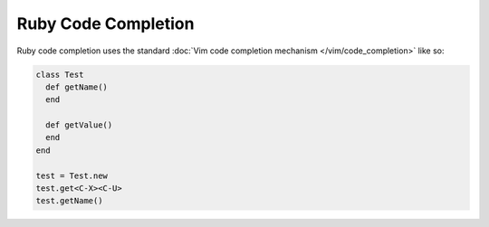.. Copyright (C) 2005 - 2012  Eric Van Dewoestine

   This program is free software: you can redistribute it and/or modify
   it under the terms of the GNU General Public License as published by
   the Free Software Foundation, either version 3 of the License, or
   (at your option) any later version.

   This program is distributed in the hope that it will be useful,
   but WITHOUT ANY WARRANTY; without even the implied warranty of
   MERCHANTABILITY or FITNESS FOR A PARTICULAR PURPOSE.  See the
   GNU General Public License for more details.

   You should have received a copy of the GNU General Public License
   along with this program.  If not, see <http://www.gnu.org/licenses/>.

Ruby Code Completion
====================

Ruby code completion uses the standard
:doc:`Vim code completion mechanism </vim/code_completion>` like so\:

.. code-block:: ruby

  class Test
    def getName()
    end

    def getValue()
    end
  end

  test = Test.new
  test.get<C-X><C-U>
  test.getName()
